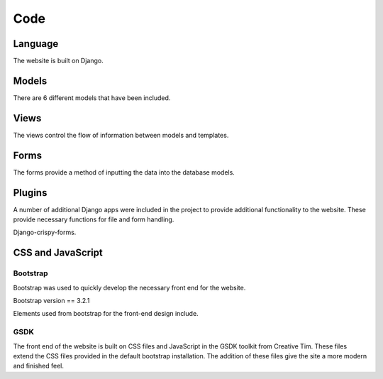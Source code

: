 Code
====

Language
--------

The website is built on Django.

Models
------

There are 6 different models that have been included.

Views
-----

The views control the flow of information between models and templates.

Forms
-----

The forms provide a method of inputting the data into the database models.

Plugins
-------

A number of additional Django apps were included in the project to provide additional functionality to
the website. These provide necessary functions for file and form handling.

Django-crispy-forms.


CSS and JavaScript
------------------

Bootstrap
~~~~~~~~~

Bootstrap was used to quickly develop the necessary front end for the website.

Bootstrap version == 3.2.1

Elements used from bootstrap for the front-end design include.

GSDK
~~~~

The front end of the website is built on CSS files and JavaScript in the GSDK toolkit from Creative Tim.
These files extend the CSS files provided in the default bootstrap installation. The addition of these files give
the site a more modern and finished feel.